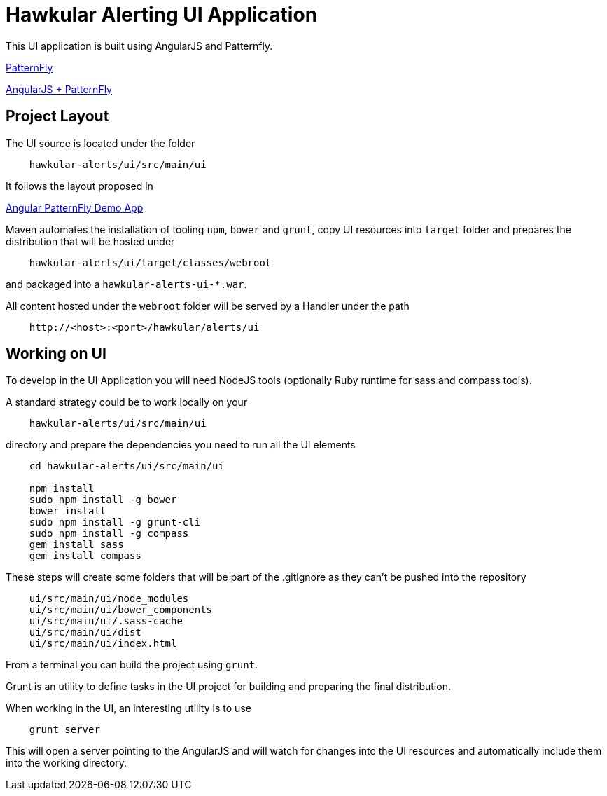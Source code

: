 = Hawkular Alerting UI Application

This UI application is built using AngularJS and Patternfly.

link:http://www.patternfly.org/[PatternFly]

link:http://www.patternfly.org/angular-patternfly/#/api[AngularJS + PatternFly]

== Project Layout

The UI source is located under the folder

```
    hawkular-alerts/ui/src/main/ui
```

It follows the layout proposed in

link:https://github.com/patternfly/angular-patternfly-demo-app[Angular PatternFly Demo App]

Maven automates the installation of tooling `npm`, `bower` and `grunt`, copy UI resources into `target` folder and prepares
the distribution that will be hosted under

```
    hawkular-alerts/ui/target/classes/webroot
```

and packaged into a `hawkular-alerts-ui-*.war`.

All content hosted under the `webroot` folder will be served by a Handler under the path

```
    http://<host>:<port>/hawkular/alerts/ui
```

== Working on UI

To develop in the UI Application you will need NodeJS tools (optionally Ruby runtime for sass and compass tools).

A standard strategy could be to work locally on your

```
    hawkular-alerts/ui/src/main/ui
```

directory and prepare the dependencies you need to run all the UI elements

```
    cd hawkular-alerts/ui/src/main/ui

    npm install
    sudo npm install -g bower
    bower install
    sudo npm install -g grunt-cli
    sudo npm install -g compass
    gem install sass
    gem install compass
```

These steps will create some folders that will be part of the .gitignore as they can't be pushed into the repository

```
    ui/src/main/ui/node_modules
    ui/src/main/ui/bower_components
    ui/src/main/ui/.sass-cache
    ui/src/main/ui/dist
    ui/src/main/ui/index.html
```

From a terminal you can build the project using `grunt`.

Grunt is an utility to define tasks in the UI project for building and preparing the final distribution.

When working in the UI, an interesting utility is to use

```
    grunt server
```

This will open a server pointing to the AngularJS and will watch for changes into the UI resources and automatically
include them into the working directory.
